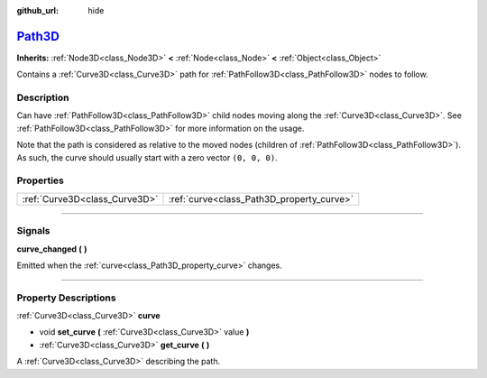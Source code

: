 :github_url: hide

.. DO NOT EDIT THIS FILE!!!
.. Generated automatically from Godot engine sources.
.. Generator: https://github.com/godotengine/godot/tree/master/doc/tools/make_rst.py.
.. XML source: https://github.com/godotengine/godot/tree/master/doc/classes/Path3D.xml.

.. _class_Path3D:

`Path3D <https://github.com/godotengine/godot/blob/master/editor/plugins/path_3d_editor_plugin.h#L42>`_
=======================================================================================================

**Inherits:** :ref:`Node3D<class_Node3D>` **<** :ref:`Node<class_Node>` **<** :ref:`Object<class_Object>`

Contains a :ref:`Curve3D<class_Curve3D>` path for :ref:`PathFollow3D<class_PathFollow3D>` nodes to follow.

.. rst-class:: classref-introduction-group

Description
-----------

Can have :ref:`PathFollow3D<class_PathFollow3D>` child nodes moving along the :ref:`Curve3D<class_Curve3D>`. See :ref:`PathFollow3D<class_PathFollow3D>` for more information on the usage.

Note that the path is considered as relative to the moved nodes (children of :ref:`PathFollow3D<class_PathFollow3D>`). As such, the curve should usually start with a zero vector ``(0, 0, 0)``.

.. rst-class:: classref-reftable-group

Properties
----------

.. table::
   :widths: auto

   +-------------------------------+-------------------------------------------+
   | :ref:`Curve3D<class_Curve3D>` | :ref:`curve<class_Path3D_property_curve>` |
   +-------------------------------+-------------------------------------------+

.. rst-class:: classref-section-separator

----

.. rst-class:: classref-descriptions-group

Signals
-------

.. _class_Path3D_signal_curve_changed:

.. rst-class:: classref-signal

**curve_changed** **(** **)**

Emitted when the :ref:`curve<class_Path3D_property_curve>` changes.

.. rst-class:: classref-section-separator

----

.. rst-class:: classref-descriptions-group

Property Descriptions
---------------------

.. _class_Path3D_property_curve:

.. rst-class:: classref-property

:ref:`Curve3D<class_Curve3D>` **curve**

.. rst-class:: classref-property-setget

- void **set_curve** **(** :ref:`Curve3D<class_Curve3D>` value **)**
- :ref:`Curve3D<class_Curve3D>` **get_curve** **(** **)**

A :ref:`Curve3D<class_Curve3D>` describing the path.

.. |virtual| replace:: :abbr:`virtual (This method should typically be overridden by the user to have any effect.)`
.. |const| replace:: :abbr:`const (This method has no side effects. It doesn't modify any of the instance's member variables.)`
.. |vararg| replace:: :abbr:`vararg (This method accepts any number of arguments after the ones described here.)`
.. |constructor| replace:: :abbr:`constructor (This method is used to construct a type.)`
.. |static| replace:: :abbr:`static (This method doesn't need an instance to be called, so it can be called directly using the class name.)`
.. |operator| replace:: :abbr:`operator (This method describes a valid operator to use with this type as left-hand operand.)`
.. |bitfield| replace:: :abbr:`BitField (This value is an integer composed as a bitmask of the following flags.)`
